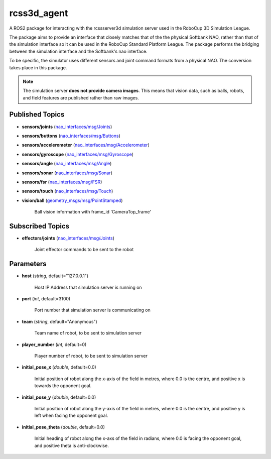 rcss3d_agent
############

A ROS2 package for interacting with the rcssserver3d simulation server
used in the RoboCup 3D Simulation League.

The package aims to provide an interface that closely matches that of the
the physical Softbank NAO, rather than that of the simulation interface so
it can be used in the RoboCup Standard Platform League. The package performs
the bridging between the simulation interface and the Softbank's nao interface.

To be specific, the simulator uses different sensors and joint command formats
from a physical NAO. The conversion takes place in this package.

.. note::
    The simulation server **does not provide camera images**. This means that
    vision data, such as balls, robots, and field features are published rather
    than raw images.

Published Topics
****************

* **sensors/joints** (`nao_interfaces/msg/Joints`_)

* **sensors/buttons** (`nao_interfaces/msg/Buttons`_)

* **sensors/accelerometer** (`nao_interfaces/msg/Accelerometer`_)

* **sensors/gyroscope** (`nao_interfaces/msg/Gyroscope`_)

* **sensors/angle** (`nao_interfaces/msg/Angle`_)

* **sensors/sonar** (`nao_interfaces/msg/Sonar`_)

* **sensors/fsr** (`nao_interfaces/msg/FSR`_)

* **sensors/touch** (`nao_interfaces/msg/Touch`_)

* **vision/ball** (`geometry_msgs/msg/PointStamped`_) 

    Ball vision information with frame_id 'CameraTop_frame'


Subscribed Topics
*****************

* **effectors/joints** (`nao_interfaces/msg/Joints`_)

    Joint effector commands to be sent to the robot

Parameters
**********

* **host** (*string*, default="127.0.0.1")

    Host IP Address that simulation server is running on
    
* **port** (*int*, default=3100)

    Port number that simulation server is communicating on
    
* **team** (*string*, default="Anonymous")

    Team name of robot, to be sent to simulation server
    
* **player_number** (*int*, default=0)

    Player number of robot, to be sent to simulation server

* **initial_pose_x** (*double*, default=0.0)

    Initial position of robot along the x-axis of the field in metres, where 0.0 is the centre, and positive x is towards the opponent goal.
    
* **initial_pose_y** (*double*, default=0.0)

    Initial position of robot along the y-axis of the field in metres, where 0.0 is the centre, and positive y is left when facing the opponent goal.
    
* **initial_pose_theta** (*double*, default=0.0)

    Initial heading of robot along the x-axs of the field in radians, where 0.0 is facing the opponent goal, and positive theta is anti-clockwise.


.. _nao_interfaces/msg/Joints: https://nao-interfaces-docs.readthedocs.io/en/latest/msgs.html#joints
.. _nao_interfaces/msg/Buttons: https://nao-interfaces-docs.readthedocs.io/en/latest/msgs.html#buttons
.. _nao_interfaces/msg/Accelerometer: https://nao-interfaces-docs.readthedocs.io/en/latest/msgs.html#accelerometer
.. _nao_interfaces/msg/Gyroscope: https://nao-interfaces-docs.readthedocs.io/en/latest/msgs.html#gyroscope
.. _nao_interfaces/msg/Angle: https://nao-interfaces-docs.readthedocs.io/en/latest/msgs.html#angle
.. _nao_interfaces/msg/Sonar: https://nao-interfaces-docs.readthedocs.io/en/latest/msgs.html#sonar
.. _nao_interfaces/msg/FSR: https://nao-interfaces-docs.readthedocs.io/en/latest/msgs.html#fsr
.. _nao_interfaces/msg/Touch: https://nao-interfaces-docs.readthedocs.io/en/latest/msgs.html#touch
.. _geometry_msgs/msg/PointStamped: http://docs.ros.org/en/melodic/api/geometry_msgs/html/msg/PointStamped.html